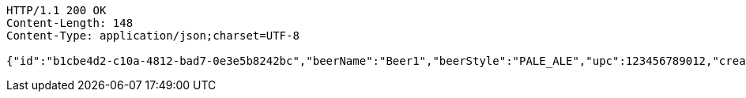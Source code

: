 [source,http,options="nowrap"]
----
HTTP/1.1 200 OK
Content-Length: 148
Content-Type: application/json;charset=UTF-8

{"id":"b1cbe4d2-c10a-4812-bad7-0e3e5b8242bc","beerName":"Beer1","beerStyle":"PALE_ALE","upc":123456789012,"createdDate":null,"lastUpdatedDate":null}
----